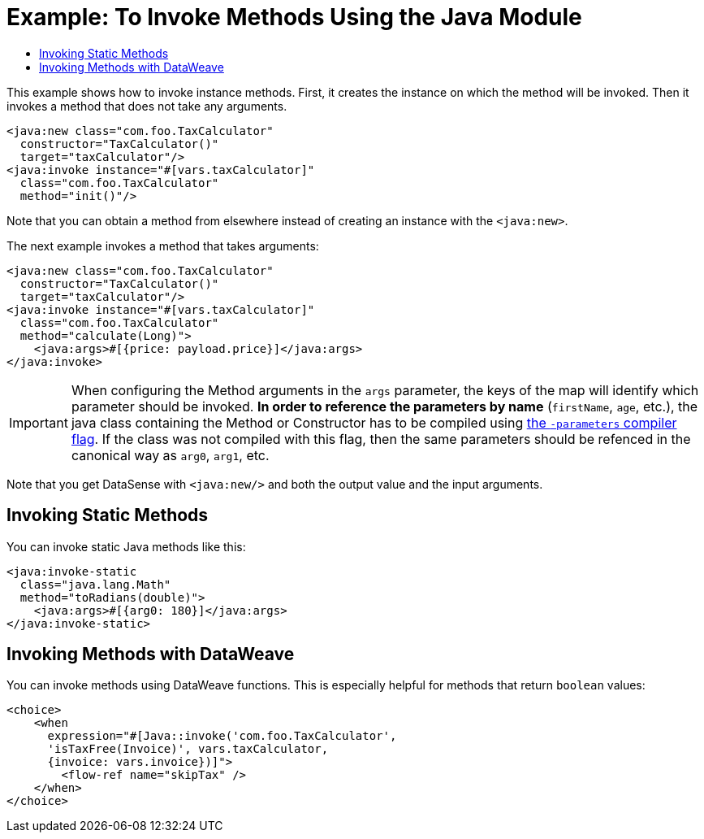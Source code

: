 = Example: To Invoke Methods Using the Java Module
:keywords: Java, create instance
:toc:
:toc-title:

toc::[]

This example shows how to invoke instance methods. First, it creates the instance on which the method will be invoked. Then it invokes a method that does not take any arguments.

[source, xml, linenums]
----
<java:new class="com.foo.TaxCalculator"
  constructor="TaxCalculator()"
  target="taxCalculator"/>
<java:invoke instance="#[vars.taxCalculator]"
  class="com.foo.TaxCalculator"
  method="init()"/>
----

Note that you can obtain a method from elsewhere instead of creating an instance with the `<java:new>`.

The next example invokes a method that takes arguments:

[source, xml, linenums]
----
<java:new class="com.foo.TaxCalculator"
  constructor="TaxCalculator()"
  target="taxCalculator"/>
<java:invoke instance="#[vars.taxCalculator]"
  class="com.foo.TaxCalculator"
  method="calculate(Long)">
    <java:args>#[{price: payload.price}]</java:args>
</java:invoke>
----

IMPORTANT: When configuring the Method arguments in the `args` parameter, the keys of the map will identify which parameter should be invoked. *In order to reference the parameters by name* (`firstName`, `age`, etc.), the java class containing the Method or Constructor has to be compiled using link:https://docs.oracle.com/javase/tutorial/reflect/member/methodparameterreflection.html[the `-parameters` compiler flag]. If the class was not compiled with this flag, then the same parameters should be refenced in the canonical way as `arg0`, `arg1`, etc. 

//TODO: WOULD HELP TO SHOW OR CLARIFY WHAT "GET DATASENSE" MEANS:
Note that you get DataSense with `<java:new/>` and both the output value and the input arguments.

== Invoking Static Methods

You can invoke static Java methods like this:

[source, xml, linenums]
----
<java:invoke-static
  class="java.lang.Math"
  method="toRadians(double)">
    <java:args>#[{arg0: 180}]</java:args>
</java:invoke-static>
----

== Invoking Methods with DataWeave

You can invoke methods using DataWeave functions. This is especially helpful for methods that return `boolean` values:

[source, xml, linenums]
----
<choice>
    <when
      expression="#[Java::invoke('com.foo.TaxCalculator',
      'isTaxFree(Invoice)', vars.taxCalculator,
      {invoice: vars.invoice})]">
        <flow-ref name="skipTax" />
    </when>
</choice>
----
